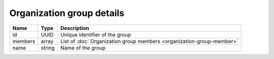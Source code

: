 Organization group details
---------------------------

+------------------------+------------+------------------------------------------------------------------------+
| Name                   | Type       | Description                                                            |
+========================+============+========================================================================+
| id                     | UUID       | Unique identifier of the group                                         |
+------------------------+------------+------------------------------------------------------------------------+
| members                | array      | List of :doc:`Organization group members <organization-group-member>`  |
+------------------------+------------+------------------------------------------------------------------------+
| name                   | string     | Name of the group                                                      |
+------------------------+------------+------------------------------------------------------------------------+
